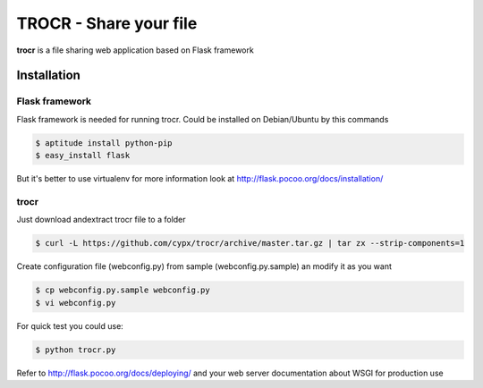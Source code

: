 **********************************
TROCR  - Share your file 
**********************************

**trocr** is a file sharing web application based on Flask framework 

|flattr|_

Installation
##############

Flask framework
*****************

Flask framework is needed for running trocr.
Could be installed on Debian/Ubuntu by this commands

.. code-block:: bash

	$ aptitude install python-pip
	$ easy_install flask

But it's better to use virtualenv for more information look at `<http://flask.pocoo.org/docs/installation/>`__ 

trocr
*******
Just download andextract trocr file to a folder 

.. code-block:: bash

	$ curl -L https://github.com/cypx/trocr/archive/master.tar.gz | tar zx --strip-components=1

Create configuration file (webconfig.py) from sample (webconfig.py.sample) an modify it as you want

.. code-block:: bash

	$ cp webconfig.py.sample webconfig.py
	$ vi webconfig.py

For quick test you could use:

.. code-block:: bash

	$ python trocr.py

Refer to `<http://flask.pocoo.org/docs/deploying/>`__  and your web server documentation about WSGI for production use




.. |flattr| image:: http://api.flattr.com/button/flattr-badge-large.png
 :alt: Flattr this git repo
.. _flattr: https://flattr.com/submit/auto?user_id=cypx&url=https://github.com/cypx/trocr&title=trocr&language=&tags=github&category=software